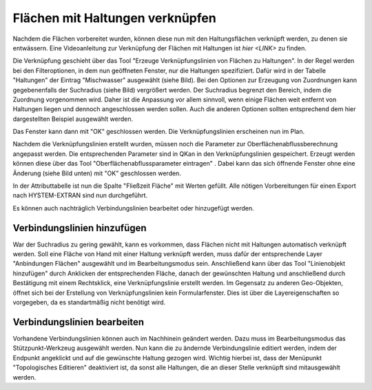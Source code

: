 Flächen mit Haltungen verknüpfen
================================

Nachdem die Flächen vorbereitet wurden, können diese nun mit den Haltungsflächen verknüpft werden, zu denen sie entwässern.
Eine Videoanleitung zur Verknüpfung der Flächen mit Haltungen ist `hier <LINK>` zu finden. 

Die Verknüpfung geschieht über das Tool |Tool_Verknuepfungslinie| "Erzeuge Verknüpfungslinien von Flächen zu Haltungen".
In der Regel werden bei den Filteroptionen, in dem nun geöffneten Fenster, nur die Haltungen spezifiziert.
Dafür wird in der Tabelle "Haltungen" der Eintrag "Mischwasser" ausgewählt (siehe Bild).
Bei den Optionen zur Erzeugung von Zuordnungen kann gegebenenfalls der Suchradius (siehe Bild) vergrößert werden.
Der Suchradius begrenzt den Bereich, indem die Zuordnung vorgenommen wird.
Daher ist die Anpassung vor allem sinnvoll, wenn einige Flächen weit entfernt von Haltungen liegen und dennoch angeschlossen werden sollen.
Auch die anderen Optionen sollten entsprechend dem hier dargestellten Beispiel ausgewählt werden.

.. image:: ./QKan_Bilder/Flaechen_verknuepfen/Fenster_verbindungslinien_erstellen.png
.. |Tool_Verknuepfungslinie| image:: ./QKan_Bilder/Flaechen_verknuepfen/Tool_verknuepfungslinien_fl_haltung.png
							 :width: 1.25 em

Das Fenster kann dann mit "OK" geschlossen werden. Die Verknüpfungslinien erscheinen nun im Plan.

.. image:: ./QKan_Bilder/Flaechen_verknuepfen/angeschlossene_flaechen.png

Nachdem die Verknüpfungslinien erstellt wurden, müssen noch die Parameter zur Oberflächenabflussberechnung angepasst werden.
Die entsprechenden Parameter sind in QKan in den Verknüpfungslinien gespeichert.
Erzeugt werden können diese über das Tool "Oberflächenabflussparameter eintragen" |Tool_oberflaechenabflussparameter|.
Dabei kann das sich öffnende Fenster ohne eine Änderung (siehe Bild unten) mit "OK" geschlossen werden.

.. image:: ./QKan_Bilder/Flaechen_verknuepfen/berechnung_oberflaechenabflussparameter.png

In der Attributtabelle ist nun die Spalte "Fließzeit Fläche" mit Werten gefüllt.
Alle nötigen Vorbereitungen für einen Export nach HYSTEM-EXTRAN sind nun durchgeführt.

.. |Tool_oberflaechenabflussparameter| image:: ./QKan_Bilder/Flaechen_verknuepfen/Tool_oberflaechenabflussparameter.png
							 :width: 1.25 em

Es können auch nachträglich Verbindungslinien bearbeitet oder hinzugefügt werden.

Verbindungslinien hinzufügen
----------------------------

War der Suchradius zu gering gewählt, kann es vorkommen, dass Flächen nicht mit Haltungen automatisch verknüpft werden.
Soll eine Fläche von Hand mit einer Haltung verknüpft werden,
muss dafür der entsprechende Layer "Anbindungen Flächen" ausgewählt und im Bearbeitungsmodus |Tool_bearbeitungsmodus| sein.
Anschließend kann über das Tool |Tool_linienobjekt_hinzufuegen| "Linienobjekt hinzufügen" durch Anklicken der entsprechenden Fläche,
danach der gewünschten Haltung und anschließend durch Bestätigung mit einem Rechtsklick, eine Verknüpfungslinie erstellt werden.
Im Gegensatz zu anderen Geo-Objekten, öffnet sich bei der Erstellung von Verknüpfungslinien kein Formularfenster.
Dies ist über die Layereigenschaften so vorgegeben, da es standartmäßig nicht benötigt wird.

.. |Tool_linienobjekt_hinzufuegen| image:: ./QKan_Bilder/Flaechen_verknuepfen/Tool_linienobjekt_hinzufuegen.png
							 :width: 1.25 em
							 
.. |Tool_bearbeitungsmodus| image:: ./QKan_Bilder/Tool_bearbeitungsmodus.png
							 :width: 1.25 em

Verbindungslinien bearbeiten
----------------------------

Vorhandene Verbindungslinien können auch im Nachhinein geändert werden.
Dazu muss im Bearbeitungsmodus |Tool_bearbeitungsmodus| das Stützpunkt-Werkzeug |Tool_stuetzpunkt_werkzeug| ausgewählt werden.
Nun kann die zu ändernde Verbindungslinie editiert werden, indem der Endpunkt angeklickt und auf die gewünschte Haltung gezogen wird.
Wichtig hierbei ist, dass der Menüpunkt "Topologisches Editieren" |Tool_topologisches_editieren| deaktiviert ist,
da sonst alle Haltungen, die an dieser Stelle verknüpft sind mitausgewählt werden.

.. |Tool_stuetzpunkt_werkzeug| image:: ./QKan_Bilder/Flaechen_verknuepfen/Tool_stuetzpunkt_werkzeug.png
							 :width: 1.25 em
.. |Tool_topologisches_editieren| image:: ./QKan_Bilder/Flaechen_verknuepfen/Tool_topologisches_editieren.png
							 :width: 1.25 em